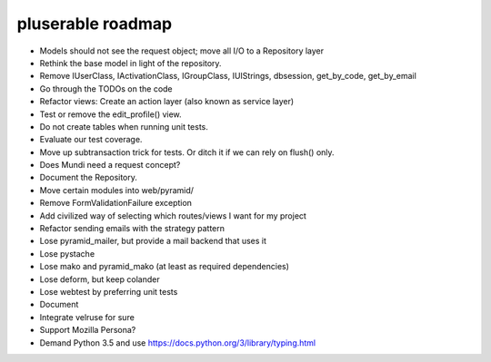 ==================
pluserable roadmap
==================

- Models should not see the request object; move all I/O to a Repository layer
- Rethink the base model in light of the repository.
- Remove IUserClass, IActivationClass, IGroupClass, IUIStrings,
  dbsession, get_by_code, get_by_email
- Go through the TODOs on the code
- Refactor views: Create an action layer (also known as service layer)
- Test or remove the edit_profile() view.
- Do not create tables when running unit tests.
- Evaluate our test coverage.
- Move up subtransaction trick for tests. Or ditch it if we can rely on flush() only.
- Does Mundi need a request concept?
- Document the Repository.
- Move certain modules into web/pyramid/
- Remove FormValidationFailure exception
- Add civilized way of selecting which routes/views I want for my project
- Refactor sending emails with the strategy pattern
- Lose pyramid_mailer, but provide a mail backend that uses it
- Lose pystache
- Lose mako and pyramid_mako (at least as required dependencies)
- Lose deform, but keep colander
- Lose webtest by preferring unit tests

- Document

- Integrate velruse for sure
- Support Mozilla Persona?
- Demand Python 3.5 and use https://docs.python.org/3/library/typing.html
